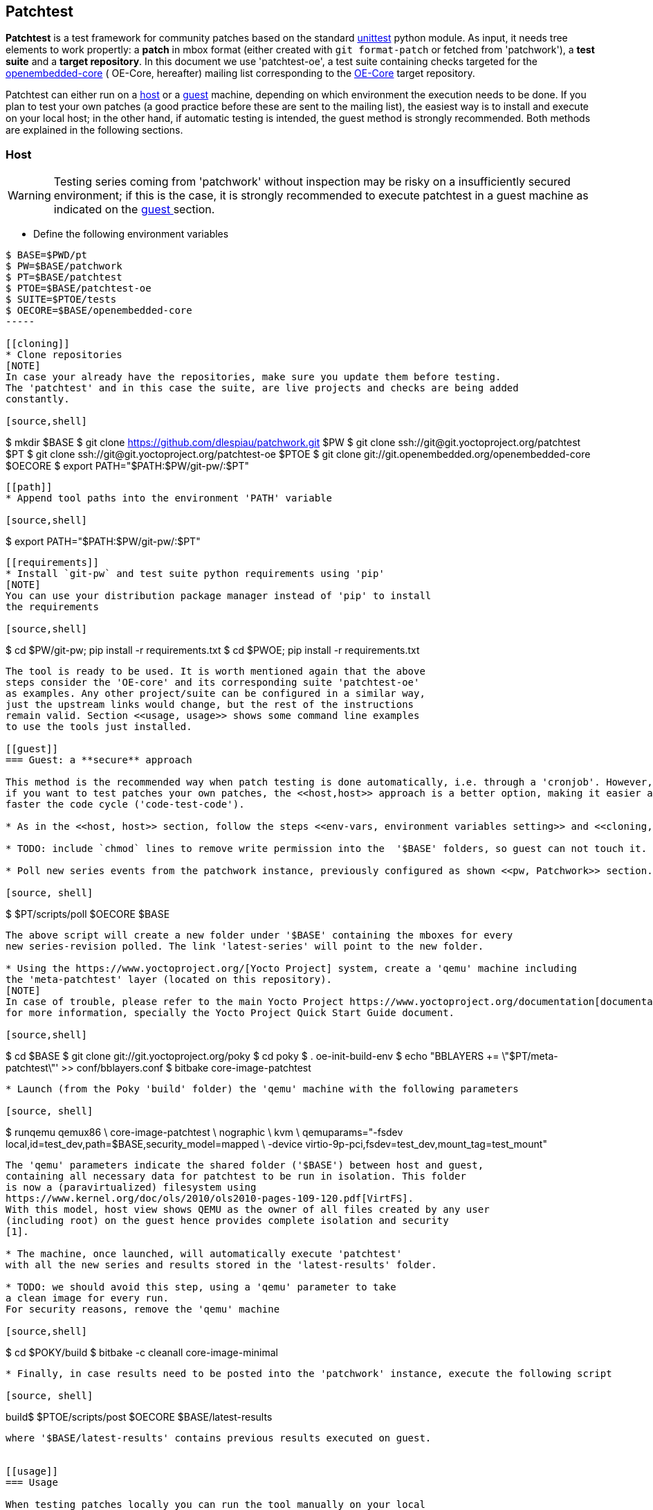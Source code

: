 == Patchtest

**Patchtest** is a test framework for community patches based on the standard
https://docs.python.org/2/library/unittest.html[unittest] python module.
As input, it needs tree elements to work propertly: a **patch** in mbox format
(either created with `git format-patch` or fetched from 'patchwork'),
a **test suite** and a **target repository**. In this document we use 'patchtest-oe',
a test suite containing checks targeted for the
https://www.yoctoproject.org/tools-resources/community/mailing-lists[openembedded-core] (
OE-Core, hereafter) mailing list corresponding to the
http://git.openembedded.org/openembedded-core/[OE-Core] target repository.

Patchtest can either run on a <<host,host>> or a <<guest,guest>> machine, depending on which environment
the execution needs to be done. If you plan to test your own patches (a good practice before
these are sent to the mailing list), the easiest way is to install and execute on your local
host; in the other hand, if automatic testing is intended, the guest method
is strongly recommended. Both methods are explained in the following sections.

[[host]]
=== Host
[WARNING]
Testing series coming from 'patchwork' without inspection may be risky on a insufficiently secured
environment; if this is the case, it is [red]#strongly recommended# to execute patchtest in a guest machine
as indicated on the <<guest, guest >> section.

[[env-vars]]
* Define the following environment variables

[source,shell]
----
$ BASE=$PWD/pt
$ PW=$BASE/patchwork
$ PT=$BASE/patchtest
$ PTOE=$BASE/patchtest-oe
$ SUITE=$PTOE/tests
$ OECORE=$BASE/openembedded-core
-----

[[cloning]]
* Clone repositories
[NOTE]
In case your already have the repositories, make sure you update them before testing.
The 'patchtest' and in this case the suite, are live projects and checks are being added
constantly.

[source,shell]
----
$ mkdir $BASE
$ git clone https://github.com/dlespiau/patchwork.git $PW
$ git clone ssh://git@git.yoctoproject.org/patchtest $PT
$ git clone ssh://git@git.yoctoproject.org/patchtest-oe $PTOE
$ git clone git://git.openembedded.org/openembedded-core $OECORE
$ export PATH="$PATH:$PW/git-pw/:$PT"
----

[[path]]
* Append tool paths into the environment 'PATH' variable

[source,shell]
----
$ export PATH="$PATH:$PW/git-pw/:$PT"
----

[[requirements]]
* Install `git-pw` and test suite python requirements using 'pip'
[NOTE]
You can use your distribution package manager instead of 'pip' to install
the requirements

[source,shell]
----
$ cd $PW/git-pw; pip install -r requirements.txt
$ cd $PWOE; pip install -r requirements.txt
----

The tool is ready to be used. It is worth mentioned again that the above
steps consider the 'OE-core' and its corresponding suite 'patchtest-oe'
as examples. Any other project/suite can be configured in a similar way,
just the upstream links would change, but the rest of the instructions
remain valid. Section <<usage, usage>> shows some command line examples
to use the tools just installed.

[[guest]]
=== Guest: a **secure** approach

This method is the recommended way when patch testing is done automatically, i.e. through a 'cronjob'. However,
if you want to test patches your own patches, the <<host,host>> approach is a better option, making it easier and
faster the code cycle ('code-test-code').

* As in the <<host, host>> section, follow the steps <<env-vars, environment variables setting>> and <<cloning, cloning>>.

* TODO: include `chmod` lines to remove write permission into the  '$BASE' folders, so guest can not touch it.

* Poll new series events from the patchwork instance, previously configured as shown <<pw, Patchwork>> section.

[source, shell]
----
$ $PT/scripts/poll $OECORE $BASE
----

The above script will create a new folder under '$BASE' containing the mboxes for every
new series-revision polled. The link 'latest-series' will point to the new folder.

* Using the https://www.yoctoproject.org/[Yocto Project] system, create a 'qemu' machine including
the 'meta-patchtest' layer (located on this repository).
[NOTE]
In case of trouble, please refer to the main Yocto Project https://www.yoctoproject.org/documentation[documentation]
for more information, specially the Yocto Project Quick Start Guide document.

[source,shell]
----
$ cd $BASE
$ git clone git://git.yoctoproject.org/poky
$ cd poky
$ . oe-init-build-env
$ echo "BBLAYERS += \"$PT/meta-patchtest\"' >> conf/bblayers.conf
$ bitbake core-image-patchtest
----

* Launch (from the Poky 'build' folder) the 'qemu' machine with the following parameters

[source, shell]
----
$ runqemu qemux86 \
	core-image-patchtest \
	nographic \
	kvm \
	qemuparams="-fsdev local,id=test_dev,path=$BASE,security_model=mapped \
	            -device virtio-9p-pci,fsdev=test_dev,mount_tag=test_mount"
----

The 'qemu' parameters indicate the shared folder ('$BASE') between host and guest,
containing all necessary data for patchtest to be run in isolation. This folder
is now a (paravirtualized) filesystem using 
https://www.kernel.org/doc/ols/2010/ols2010-pages-109-120.pdf[VirtFS].
With this model, host view shows QEMU as the owner of all files created by any user 
(including root) on the guest hence provides complete isolation and security
[1].

* The machine, once launched, will automatically execute 'patchtest'
with all the new series and results stored in the 'latest-results' folder.

* TODO: we should avoid this step, using a 'qemu' parameter to take
a clean image for every run.
For security reasons, remove the 'qemu' machine

[source,shell]
----
$ cd $POKY/build
$ bitbake -c cleanall core-image-minimal
----

* Finally, in case results need to be posted into the 'patchwork' instance, execute the following script

[source, shell]
----
build$ $PTOE/scripts/post $OECORE $BASE/latest-results
----

where '$BASE/latest-results' contains previous results executed on guest.


[[usage]]
=== Usage

When testing patches locally you can run the tool manually on your local
host. Before testing, follow the <<host, host>> installation
steps. In this section we focus on simple usages of the tool.

'Patchtest' can only accept a **single** patch either from stdin

[source,shell]
----
$ cd $OECORE
$ git format-patch -1 --stdout | patchtest - --start-directory $SUITE
----

or as parameter

[source,shell]
----
$ patchtest somepatch.patch --start-directory $SUITE
----

[[pw]]
=== Patchwork and `git-pw`

New series can be fetched from a 'patchwork' instance using `git-pw` tool
but first some configurations are needed on the target repository.
For the 'OE-core' case, set the following

[source,shell]
----
$ cd $OECORE
$ git config patchwork.default.url http://patchwork.openembedded.org
$ git config patchwork.default.project oe-core
----

and fetch and test in the same command line

[source,shell]
----
$ git pw mbox 1487 | patchtest - --test-dir $SUITE
----

'patchwork' can also store test results, thus two more configurations are needed
in order to post results.

[source,shell]
----
$ git config patchwork.default.user <service account>
$ git config patchwork.default.pass <service password>
----

where the service account is a dedicated patchwork account configured to be a maintainer for a specific patchwork
project, in this case 'OpenEmbedded Core Layer'.